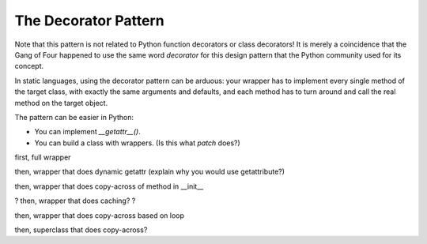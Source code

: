 

=======================
 The Decorator Pattern
=======================



Note that this pattern
is not related to Python function decorators or class decorators!
It is merely a coincidence
that the Gang of Four happened to use the same word *decorator*
for this design pattern
that the Python community used for its concept.


In static languages,
using the decorator pattern can be arduous:
your wrapper has to implement every single method
of the target class,
with exactly the same arguments and defaults,
and each method has to turn around and call the real method
on the target object.

The pattern can be easier in Python:

* You can implement `__getattr__()`.
* You can build a class with wrappers.
  (Is this what `patch` does?)


first, full wrapper

then, wrapper that does dynamic getattr
(explain why you would use getattribute?)

then, wrapper that does copy-across of method in __init__

? then, wrapper that does caching? ?

then, wrapper that does copy-across based on loop

then, superclass that does copy-across?



